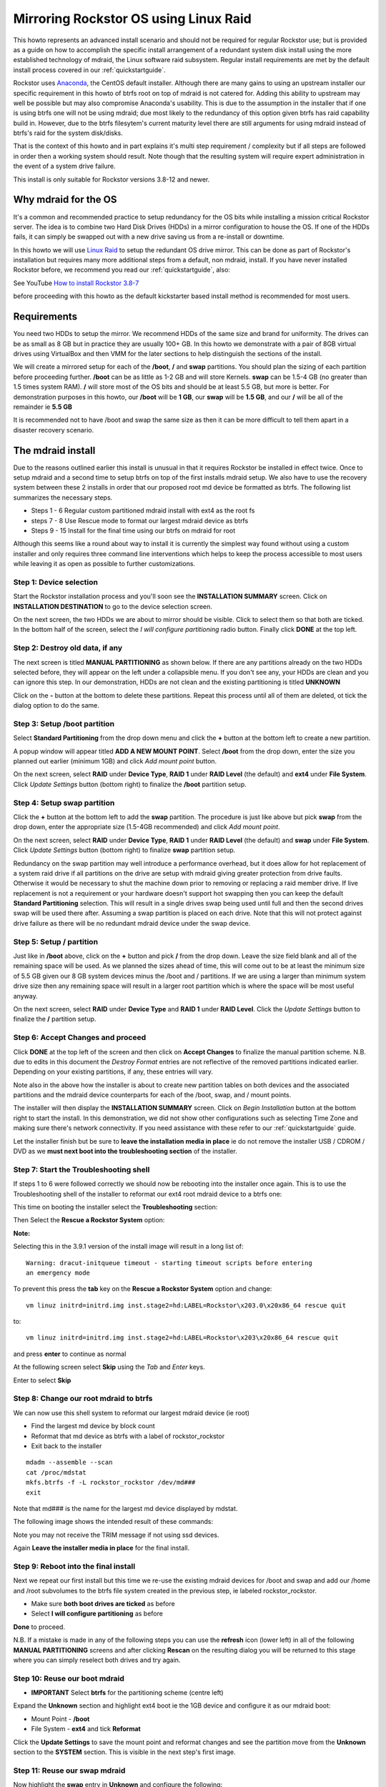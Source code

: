 .. highlight:: none
..  _mdraid_bootdrive_howto:

Mirroring Rockstor OS using Linux Raid
======================================

This howto represents an advanced install scenario and should not be required
for regular Rockstor use; but is provided as a guide on how to accomplish the
specific install arrangement of a redundant system disk install using the more
established technology of mdraid, the Linux software raid subsystem. Regular
install requirements are met by the default install process covered in our
:ref:`quickstartguide`.

Rockstor uses `Anaconda <https://en.wikipedia.org/wiki/Anaconda_(installer)>`_,
the CentOS default installer. Although there are many
gains to using an upstream installer our specific requirement in this howto of
btrfs root on top of mdraid is not catered for. Adding this ability to upstream
may well be possible but may also compromise Anaconda's usability. This is due
to the assumption in the installer that if one is using btrfs one will not be
using mdraid; due most likely to the redundancy of this option given btrfs has
raid capability build in. However, due to the btrfs filesytem's current maturity
level there are still arguments for using mdraid instead of btrfs's raid for the
system disk/disks.

That is the context of this howto and in part explains it's multi step
requirement / complexity but if all steps are followed in order then a working
system should result. Note though that the resulting system will require expert
administration in the event of a system drive failure.

This install is only suitable for Rockstor versions 3.8-12 and newer.

.. _mdraidos_why:

Why mdraid for the OS
---------------------

It's a common and recommended practice to setup redundancy for the OS bits
while installing a mission critical Rockstor server. The idea is to combine two
Hard Disk Drives (HDDs) in a mirror configuration to house the OS. If one of the
HDDs fails, it can simply be swapped out with a new drive saving us from a
re-install or downtime.

In this howto we will use `Linux Raid
<https://raid.wiki.kernel.org/index.php/Linux_Raid>`_ to setup the redundant OS
drive mirror. This can be done as part of Rockstor's installation but requires
many more additional steps from a default, non mdraid, install. If you
have never installed Rockstor before, we recommend you read our
:ref:`quickstartguide`, also:

See YouTube `How to install Rockstor 3.8-7 <https://www.youtube.com/watch?v=yEL8xMhMctw>`_

before proceeding with this howto as the default kickstarter based install method is recommended for most users.

.. _mdraidos_requirements:

Requirements
------------

You need two HDDs to setup the mirror. We recommend HDDs of the same size and
brand for uniformity. The drives can be as small as 8 GB but in practice they
are usually 100+ GB. In this howto we demonstrate with a pair of 8GB virtual
drives using VirtualBox and then VMM for the later sections to help distinguish
the sections of the install.

We will create a mirrored setup for each of the **/boot**, **/** and **swap**
partitions. You should plan the sizing of each partition before proceeding
further. **/boot** can be as little as 1-2 GB and will store Kernels. **swap**
can be 1.5-4 GB (no greater than 1.5 times system RAM). **/** will store most of
the OS bits and should be at least 5.5 GB, but more is better. For demonstration
purposes in this howto, our **/boot** will be **1 GB**, our **swap** will be
**1.5 GB**, and our **/** will be all of the remainder ie **5.5 GB**

It is recommended not to have /boot and swap the same size as then it can be
more difficult to tell them apart in a disaster recovery scenario.

.. _mdraidos_overview:

The mdraid install
------------------

Due to the reasons outlined earlier this install is unusual in that it requires
Rockstor be installed in effect twice. Once to setup mdraid and a second time
to setup btrfs on top of the first installs mdraid setup. We also have to use
the recovery system between these 2 installs in order that our proposed root
md device be formatted as btrfs. The following list summarizes the necessary
steps.

* Steps 1 - 6 Regular custom partitioned mdraid install with ext4 as the root fs
* steps 7 - 8 Use Rescue mode to format our largest mdraid device as btrfs
* Steps 9 - 15 Install for the final time using our btrfs on mdraid for root

Although this seems like a round about way to install it is currently the
simplest way found without using a custom installer and only requires
three command line interventions which helps to keep the process accessible to
most users while leaving it as open as possible to further customizations.


Step 1: Device selection
^^^^^^^^^^^^^^^^^^^^^^^^

Start the Rockstor installation process and you'll soon see the **INSTALLATION
SUMMARY** screen. Click on **INSTALLATION DESTINATION** to go to the device
selection screen.

.. image:: installation_summary.png
   :scale: 85%
   :align: center

On the next screen, the two HDDs we are about to mirror should be
visible. Click to select them so that both are ticked. In the bottom half of
the screen, select the *I will configure partitioning* radio button. Finally
click **DONE** at the top left.

.. image:: device_selection.png
   :scale: 85%
   :align: center

Step 2: Destroy old data, if any
^^^^^^^^^^^^^^^^^^^^^^^^^^^^^^^^

The next screen is titled **MANUAL PARTITIONING** as shown below. If there are
any partitions already on the two HDDs selected before, they will appear on the
left under a collapsible menu. If you don't see any, your HDDs are clean and
you can ignore this step. In our demonstration, HDDs are not clean and the
existing partitioning is titled **UNKNOWN**

.. image:: manual_partitioning_1.png
   :scale: 85%
   :align: center

Click on the **-** button at the bottom to delete these partitions. Repeat this
process until all of them are deleted, ot tick the dialog option to do the same.

.. image:: manual_partitioning_2.png
   :scale: 85%
   :align: center

Step 3: Setup **/boot** partition
^^^^^^^^^^^^^^^^^^^^^^^^^^^^^^^^^

Select **Standard Partitioning** from the drop down menu and click the **+**
button at the bottom left to create a new partition.

.. image:: manual_partitioning_3.png
   :scale: 85%
   :align: center

A popup window will appear titled **ADD A NEW MOUNT POINT**. Select **/boot**
from the drop down, enter the size you planned out earlier (minimum 1GB) and
click *Add mount point* button.

.. image:: boot_partition_1.png
   :scale: 85%
   :align: center

On the next screen, select **RAID** under **Device Type**, **RAID 1** under
**RAID Level** (the default) and **ext4** under **File System**. Click
*Update Settings* button (bottom right) to finalize the **/boot** partition
setup.

.. image:: boot_partition_2.png
   :scale: 85%
   :align: center

Step 4: Setup **swap** partition
^^^^^^^^^^^^^^^^^^^^^^^^^^^^^^^^

Click the **+** button at the bottom left to add the **swap** partition. The
procedure is just like above but pick **swap** from the drop down, enter the
appropriate size (1.5-4GB recommended) and click *Add mount point*.

.. image:: swap_partition_1.png
   :scale: 85%
   :align: center

On the next screen, select **RAID** under **Device Type**, **RAID 1** under
**RAID Level** (the default) and **swap** under **File System**. Click
*Update Settings* button (bottom right) to finalize **swap** partition setup.

.. image:: swap_partition_2.png
   :scale: 85%
   :align: center

Redundancy on the swap partition may well introduce a performance overhead, but
it does allow for hot replacement of a system raid drive if all partitions on
the drive are setup with mdraid giving greater protection from drive faults.
Otherwise it would be necessary to shut the machine down prior to removing
or replacing a raid member drive. If live replacement is not a requirement or
your hardware doesn't support hot swapping then you can keep the default
**Standard Partitioning** selection. This will result in a single drives swap
being used until full and then the second drives swap will be used there after.
Assuming a swap partition is placed on each drive. Note that this will not
protect against drive failure as there will be no redundant mdraid device under
the swap device.

Step 5: Setup **/** partition
^^^^^^^^^^^^^^^^^^^^^^^^^^^^^

Just like in **/boot** above, click on the **+** button and pick **/** from
the drop down. Leave the size field blank and all of the remaining space will be
used. As we planned the sizes ahead of time, this will come out to be at least
the minimum size of 5.5 GB given our 8 GB system devices minus the /boot and /
partitions. If we are using a larger than minimum system drive size then any
remaining space will result in a larger root partition which is where the space
will be most useful anyway.

.. image:: root_partition_1.png
   :scale: 85%
   :align: center

On the next screen, select **RAID** under **Device Type** and **RAID 1** under
**RAID Level**. Click the *Update Settings* button to finalize the **/**
partition setup.

.. image:: root_partition_2.png
   :scale: 85%
   :align: center


Step 6: Accept Changes and proceed
^^^^^^^^^^^^^^^^^^^^^^^^^^^^^^^^^^

Click **DONE** at the top left of the screen and then click on **Accept
Changes** to finalize the manual partition scheme. N.B. due to edits in this
document the *Destroy Format* entries are not reflective of the removed
partitions indicated earlier. Depending on your existing partitions, if any,
these entries will vary.

.. image:: accept_changes.png
   :scale: 85%
   :align: center

Note also in the above how the installer is about to create new partition
tables on both devices and the associated partitions and the mdraid device
counterparts for each of the /boot, swap, and / mount points.

The installer will then display the **INSTALLATION SUMMARY** screen. Click on
*Begin Installation* button at the bottom right to start the install. In this
demonstration, we did not show other configurations such as selecting Time Zone
and making sure there's network connectivity. If you need assistance with these
refer to our :ref:`quickstartguide` guide.

.. image:: begin_installation.png
   :scale: 85%
   :align: center

Let the installer finish but be sure to **leave the installation media in
place** ie do not remove the installer USB / CDROM / DVD as we **must next boot
into the troubleshooting section** of the installer.


Step 7: Start the Troubleshooting shell
^^^^^^^^^^^^^^^^^^^^^^^^^^^^^^^^^^^^^^^

If steps 1 to 6 were followed correctly we should now be rebooting into the
installer once again. This is to use the Troubleshooting shell of the installer
to reformat our ext4 root mdraid device to a btrfs one:

This time on booting the installer select the **Troubleshooting** section:

.. image:: troubleshooting.png
   :scale: 85%
   :align: center

Then Select the **Rescue a Rockstor System** option:

**Note:**

Selecting this in the 3.9.1 version of the install image will result in a long
list of::

  Warning: dracut-initqueue timeout - starting timeout scripts before entering
  an emergency mode

To prevent this press the **tab** key on the **Rescue a Rockstor System**
option and change::

   vm linuz initrd=initrd.img inst.stage2=hd:LABEL=Rockstor\x203.0\x20x86_64 rescue quit

to::

   vm linuz initrd=initrd.img inst.stage2=hd:LABEL=Rockstor\x203\x20x86_64 rescue quit

and press **enter** to continue as normal

.. image:: rescue.png
   :scale: 85%
   :align: center

At the following screen select **Skip** using the *Tab* and *Enter* keys.

.. image:: rescue_skip.png
   :scale: 85%
   :align: center

Enter to select **Skip**

Step 8: Change our root mdraid to btrfs
^^^^^^^^^^^^^^^^^^^^^^^^^^^^^^^^^^^^^^^

We can now use this shell system to reformat our largest mdraid device (ie root)

* Find the largest md device by block count
* Reformat that md device as btrfs with a label of rockstor_rockstor
* Exit back to the installer

::

  mdadm --assemble --scan
  cat /proc/mdstat
  mkfs.btrfs -f -L rockstor_rockstor /dev/md###
  exit

Note that md### is the name for the largest md device displayed by mdstat.

The following image shows the intended result of these commands:

.. image:: rescue_btrfs_root.png
   :scale: 100%
   :align: center

Note you may not receive the TRIM message if not using ssd devices.

Again **Leave the installer media in place** for the final install.

Step 9: Reboot into the final install
^^^^^^^^^^^^^^^^^^^^^^^^^^^^^^^^^^^^^

Next we repeat our first install but this time we re-use the existing mdraid
devices for /boot and swap and add our /home and /root subvolumes to the btrfs
file system created in the previous step, ie labeled rockstor_rockstor.

* Make sure **both boot drives are ticked** as before
* Select **I will configure partitioning** as before

.. image:: mdraid_second_disk_selection.png
   :scale: 85%
   :align: center

**Done** to proceed.

N.B. If a mistake is made in any of the following steps you can use the
**refresh** icon (lower left) in all of the following **MANUAL PARTITIONING**
screens and after clicking **Rescan** on the resulting dialog you will be
returned to this stage where you can simply reselect both drives and try again.

Step 10: Reuse our **boot** mdraid
^^^^^^^^^^^^^^^^^^^^^^^^^^^^^^^^^^

* **IMPORTANT** Select **btrfs** for the partitioning scheme (centre left)

Expand the **Unknown** section and highlight ext4 boot ie the 1GB device and
configure it as our mdraid boot:

* Mount Point - **/boot**
* File System - **ext4** and tick **Reformat**

.. image:: reuse_md_boot.png
   :scale: 85%
   :align: center

Click the **Update Settings** to save the mount point and reformat changes and
see the partition move from the **Unknown** section to the **SYSTEM** section.
This is visible in the next step's first image.

Step 11: Reuse our **swap** mdraid
^^^^^^^^^^^^^^^^^^^^^^^^^^^^^^^^^^

Now highlight the **swap** entry in **Unknown** and configure the following:

* tick **Reformat**

.. image:: reuse_md_swap.png
   :scale: 85%
   :align: center

Again confirm the **Reformat** change using the **Update Settings** button.

Step 12: Create our **root** subvolume
^^^^^^^^^^^^^^^^^^^^^^^^^^^^^^^^^^^^^^

Now highlight the **btrfs rockstor_rockstor** entry in **Unknown** and click on
the **+** icon in the lower left.

* Mount point **/**
* Desired Capacity **leave blank** as quotas will define the size limit.

.. image:: md_root_subvol.png
   :scale: 85%
   :align: center

**Add mount point** to proceed.

N.B. the default name given to our root subvolume is **root00** as an artifact
of our method or as a bug in the installer. This does not respond to being
changed but should be fine as is. This is a visible difference between an mdraid
install and a default install.

Step 13: Create our **home** subvolume
^^^^^^^^^^^^^^^^^^^^^^^^^^^^^^^^^^^^^^

Now that the rockstor_rockstor btrfs mdraid device has been used we no longer
have an *Unknown* section but we can still create further subvolumes so to
end up with the same as a regular Rockstor default install we create a **home**
subvolume by again clicking on the **+** icon:

* Mount point **/home**
* Desired Capacity **leave blank** as quotas will define the size limit.

.. image:: md_home_subvol.png
   :scale: 85%
   :align: center

**Add mount point** to proceed. Notice how the installer puts the /home
subvolume into the **DATA** section.

Don't worry about the *Available Space* and *Total Space* readings as they are
not apparently aware of our mdraid levels but this does not affect the final
install.

Step 14: Confirmation before final install
^^^^^^^^^^^^^^^^^^^^^^^^^^^^^^^^^^^^^^^^^^

If all has gone as planned we should have something along the lines of the
following:

.. image:: md_final_partitions.png
   :scale: 85%
   :align: center

Notice that due to the install not knowing our rockstor_rockstor btrfs is not
on an mdraid it simply reports our /home and / mounts as *Device Type btrfs*
and *Volume rockstor_rockstor*.

So finally we have our btrfs on / with ext4 /boot and swap, each on their own
mdraid device.

If something is not right remember the **refresh** icon explained in Step: 9
above as this is the last opportunity for it's use.

If all looks well then Click **Done** and proceed.

.. image:: md_final_summary_of_changes.png
   :scale: 85%
   :align: center

Note in the above that the format of the swap and boot are to be destroyed and
re-created but there is no mention of our rockstor_rockstor file system, only
the creation of the home and root00 subvolumes.

**Accept Changes** and **Begin Installation** as in the first install.

Remember that this time around we don't need to reboot into the installer
again, ie on completion of the install we can change the bios to boot from one
of the devices in our mdraid system array.

N.B. If the mdraid array did not complete it's initial sync phase by the end of
the final install then expect extended delays of up to a few minutes on the
first boot of the installed system before the web interface becomes available.
Also note that it may be necessary to press the carrage return on the initial
console display to acquire the ip message, this is also caused by the extended
delays as the system is busy syncing the mdraid in the background. This issue
mainly affects slow hardware and / or large boot devices. See our
:ref:`mdraid_verify` section for how to read the mdraid's status.

**Note:**

After installation you might encounter this message::

   Welcome to emergency mode? After logging in, type "journalctl -xb- to view
   system logs, "systemctl reboot" to reboot, "systemctl default" or ^D to
   try again to boot into default mode.
   Give root password for maintenance 
   (or type Control-D to continue):

and pressing control and D at the same time gives this message::

   Error getting authority: Error initializing authority: Could not connect:
   No such file or directory (g-io-error-quark, 1) [ 550.771204] BTRFS error
   (device md125): subvol 'home' does not match subvolid 5

To fix this and get the system to boot normal first edit the /etc/fstab::

   nano /etc/fstab

the fstab should look something like this::

   # 
   #/etc/fstab
   #Created by anaconda on Sun Nov 26 08:32:06 2017
   #
   #Accessible filesystems, by reference, are maintained under '/dev/disk' 
   #See man pages fstab(5), findfs(8), mount(8) and/or blkid(8) for more info 
   #
   UID=a3a7ba80-54e3-43e5-8e1c-7991c1a8b174 / btrfs subvolid=5,subvol=root00 0 0
   UID=49749f09-67ef-4594-9421-e9c5dcefdeea /boot ext4 defaults   1 2
   UID=a3a7ba80-54e3-43e5-8e1c-7991c1a8b174 /home btrfs subvolid=5,subvol=home 0 0
   UID=559159db-ccOb-4050-b712-eebc4722121e swap swap defaults 0 0

remove the *"subvolid=5,"* from / and /home like so::

   # 
   #/etc/fstab
   #Created by anaconda on Sun Nov 26 08:32:06 2017
   #
   #Accessible filesystems, by reference, are maintained under '/dev/disk' 
   #See man pages fstab(5), findfs(8), mount(8) and/or blkid(8) for more info 
   #
   UID=a3a7ba80-54e3-43e5-8e1c-7991c1a8b174 / btrfs subvol=root00 0 0
   UID=49749f09-67ef-4594-9421-e9c5dcefdeea /boot ext4 defaults   1 2
   UID=a3a7ba80-54e3-43e5-8e1c-7991c1a8b174 /home btrfs subvol=home 0 0
   UID=559159db-ccOb-4050-b712-eebc4722121e swap swap defaults 0 0

press **control** and **x** to exit and save then press **y** to confirm
you would like to save and **enter** to confirm the name

Reboot the system (just type reboot and then enter) now the system should boot
as normal.

Step 15: Setup
^^^^^^^^^^^^^^

Upon successful first boot, go through the usual process of pointing a browser
at the indicated ip (in the Rockstor console) and completing the configuration
via the Web interface.

.. image:: first_boot_config.png
   :scale: 85%
   :align: center

And the resulting Storage - Disks page is as indicated:-

.. image:: first_boot_disks_page.png
   :scale: 85%
   :align: center

For simplicity Rockstor ignores the swap and boot devices in this display.

.. _mdraid_verify:

Verification of the mirror
--------------------------

It's a good idea to verify the setup once the installation is finished. You can
do that simply with the following command::

  # cat /proc/mdstat
  Personalities : [raid1]
  md125 : active raid1 sdb2[1] sda2[0]
        976832 blocks super 1.0 [2/2] [UU]
        bitmap: 0/1 pages [0KB], 65536KB chunk

  md126 : active raid1 sdb1[1] sda1[0]
        1464320 blocks super 1.2 [2/2] [UU]

  md127 : active raid1 sdb3[1] sda3[0]
        5941248 blocks super 1.2 [2/2] [UU]
        bitmap: 0/1 pages [0KB], 65536KB chunk

Note that the actual block values will vary for different partition sizes.

The three md* devices correspond to the mirror configuration we setup earlier
during the install. Note that each partition is mirrored (raid1) where the
counterparts of the mirror are from different drives (**sda** and **sdb** in
our example). We can also verify that **/** and **/boot** are mounted and are
the right size with the following command::

  # df -h | grep md
  /dev/md127      5.7G  1.5G  3.8G  29% /
  /dev/md127      5.7G  1.5G  3.8G  29% /home
  /dev/md125      923M  121M  739M  15% /boot
  /dev/md127      5.7G  1.5G  3.8G  29% /mnt2/rockstor_rockstor


The specific md* device names may vary from install to install, this is why it
is a nice idea to have no two md devices of equal size ie /boot 1G and swap 1.5G
as it can make discerning a partitions function easier.

The following command shows our swap device::

  cat /proc/swaps
  Filename           Type        Size     Used  Priority
  /dev/md126         partition   1464316  0	    -1

Note that the installer will by default continue this raid building / resync
process on first boot which may reduce the systems performance. If you are
experiencing slow response times on the first boot after install check the raid
status using the above **cat /proc/mdstat** command. On slow hardware it may be
advisable to wait until all the md devices have completed their resync. This
could take anywhere from minutes to hours, but an estimated time left is given
for each md device listed.

Disaster Recovery
-----------------

Up to this point, we have setup the mirror and verified that everything looks
good. Over time, usually after a long time, one of the HDDs may start throwing
errors indicating that it's time to replace it. The following steps will guide
you through that process.

Step 1: Remove failing HDD
^^^^^^^^^^^^^^^^^^^^^^^^^^

If your hardware supports hot swapping HDDs, and you chose RAID1 for all your
partitions, then you can pull out the failing drive and leave the system
running while you replace it with a new HDD. After removing the failing drive,
the System continues to run normally, but the mirror is no longer redundant
as shown in the below output (note sdb parts are missing)::

  # cat /proc/mdstat
  Personalities : [raid1]
  md125 : active raid1 sda2[0]
        976832 blocks super 1.0 [2/1] [U_]
        bitmap: 0/1 pages [0KB], 65536KB chunk

  md126 : active raid1 sda1[0]
        5859328 blocks super 1.2 [2/1] [U_]
        bitmap: 1/1 pages [4KB], 65536KB chunk

  md127 : active raid1 sda3[0]
        1546240 blocks super 1.2 [2/1] [U_]

Note that the above md names and sizes differ from our demo install above but
serve as an example nevertheless.

Step 2: Add a replacement HDD
^^^^^^^^^^^^^^^^^^^^^^^^^^^^^

The next step is to replace the removed HDD with a new one. The same size and
brand is recommended, to keep things uniform. In our demonstration, I've added a
new 8GB virtual drive (similar to the failed HDD) and it appeared as **sdb** to
the system.

Step 3: Partition the replacement HDD
^^^^^^^^^^^^^^^^^^^^^^^^^^^^^^^^^^^^^

The replacement HDD must be partitioned, much like during OS install. But this
time we'll use command line tools. The advantage of using the same
size HDD is that we can just copy the partition scheme from the functioning
HDD. In our demonstration, **sda** is the still functioning HDD and it's
partition table looks as follows::

  # sfdisk -d /dev/sda
  # partition table of /dev/sda
  unit: sectors

  /dev/sda1 : start=     2048, size= 11726848, Id=fd
  /dev/sda2 : start= 11728896, size=  1953792, Id=fd, bootable
  /dev/sda3 : start= 13682688, size=  3094528, Id=fd
  /dev/sda4 : start=        0, size=        0, Id= 0

We can copy the partition table of **sda** to **sdb** with the following
composite command::

  # sfdisk -d /dev/sda > /tmp/sda.pt; sfdisk /dev/sdb < /tmp/sda.pt; rm -f /tmp/sda.pt
  Checking that no-one is using this disk right now ...
  OK

  Disk /dev/sdb: 1044 cylinders, 255 heads, 63 sectors/track
  Old situation:
  Units: cylinders of 8225280 bytes, blocks of 1024 bytes, counting from 0

     Device Boot Start     End   #cyls    #blocks   Id  System
  /dev/sdb1          0       -       0          0    0  Empty
  /dev/sdb2          0       -       0          0    0  Empty
  /dev/sdb3          0       -       0          0    0  Empty
  /dev/sdb4          0       -       0          0    0  Empty
  New situation:
  Units: sectors of 512 bytes, counting from 0

     Device Boot    Start       End   #sectors  Id  System
  /dev/sdb1          2048  11728895   11726848  fd  Linux raid autodetect
  /dev/sdb2   *  11728896  13682687    1953792  fd  Linux raid autodetect
  /dev/sdb3      13682688  16777215    3094528  fd  Linux raid autodetect
  /dev/sdb4             0         -          0   0  Empty
  Warning: partition 1 does not end at a cylinder boundary
  Warning: partition 2 does not start at a cylinder boundary
  Warning: partition 2 does not end at a cylinder boundary
  Warning: partition 3 does not start at a cylinder boundary
  Warning: partition 3 does not end at a cylinder boundary
  Successfully wrote the new partition table

  Re-reading the partition table ...

  If you created or changed a DOS partition, /dev/foo7, say, then use dd(1)
  to zero the first 512 bytes:  dd if=/dev/zero of=/dev/foo7 bs=512 count=1
  (See fdisk(8).)

Step 4: Rebuild the mirror
^^^^^^^^^^^^^^^^^^^^^^^^^^

This is the final and crucial step. We'll resync the partitions of the
replacement HDD with its working counterpart in the mirror. This can be done
with the following composite command::

  # mdadm --manage /dev/md125 --add /dev/sdb2; mdadm --manage /dev/md126 --add /dev/sdb1; mdadm --manage /dev/md127 --add /dev/sdb3
  mdadm: added /dev/sdb2
  mdadm: added /dev/sdb1
  mdadm: added /dev/sdb3

After the above step, the mirror is re-synchronized. It will take some time
proportional to your HDD size. You can monitor the progress and confirm the
finish by looking at the contents of the **/proc/mdstat** file as shown here::

  # cat /proc/mdstat
  Personalities : [raid1]
  md125 : active raid1 sdb2[2] sda2[0]
        976832 blocks super 1.0 [2/2] [UU]
        bitmap: 0/1 pages [0KB], 65536KB chunk

  md126 : active raid1 sdb1[2] sda1[0]
        5859328 blocks super 1.2 [2/1] [U_]
        [=============>.......]  recovery = 68.0% (3985280/5859328) finish=2.0min speed=15366K/sec
        bitmap: 1/1 pages [4KB], 65536KB chunk

  md127 : active raid1 sdb3[2] sda3[0]
        1546240 blocks super 1.2 [2/1] [U_]
        resync=DELAYED

  unused devices: <none>

Note the estimated time for completion on md126 above ie **finnish=2.0mins**

The above output indicates that md125 and md127 have finished their recovery
(re-sync), but md126 is at 68%. It is completed after a short while as shown
again here::

  # cat /proc/mdstat
  Personalities : [raid1]
  md125 : active raid1 sdb2[2] sda2[0]
        976832 blocks super 1.0 [2/2] [UU]
        bitmap: 0/1 pages [0KB], 65536KB chunk

  md126 : active raid1 sdb1[2] sda1[0]
        5859328 blocks super 1.2 [2/2] [UU]
        bitmap: 0/1 pages [0KB], 65536KB chunk

  md127 : active raid1 sdb3[2] sda3[0]
        1546240 blocks super 1.2 [2/2] [UU]

  unused devices: <none>

That completes the disaster recovery section and the howto!
